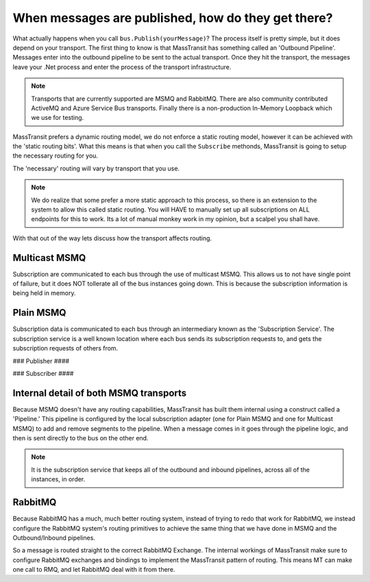 When messages are published, how do they get there?
===================================================

What actually happens when you call ``bus.Publish(yourMessage)``? The process
itself is pretty simple, but it does depend on your transport. The first thing
to know is that MassTransit has something called an 'Outbound Pipeline'. Messages
enter into the outbound pipeline to be sent to the actual transport. Once they
hit the transport, the messages leave your .Net process and enter the process
of the transport infrastructure.

.. note::

	Transports that are currently supported are MSMQ and RabbitMQ. There are
	also community contributed ActiveMQ and Azure Service Bus transports.
	Finally there is a non-production In-Memory Loopback which we use for 
	testing. 

MassTransit prefers a dynamic routing model, we do not enforce a static routing
model, however it can be achieved with the 'static routing bits'. What this 
means is that when you call the ``Subscribe`` methonds, MassTransit is going to
setup the necessary routing for you. 

The 'necessary' routing will vary by transport that you use.

.. note::

	We do realize that some prefer a more static approach to this process, so there
	is an extension to the system to allow this called static routing. You will HAVE
	to manually set up all subscriptions on ALL endpoints for this to work. Its a lot
	of manual monkey work in my opinion, but a scalpel you shall have.

With that out of the way lets discuss how the transport affects routing.

Multicast MSMQ
--------------

Subscription are communicated to each bus through the use of multicast MSMQ. 
This allows us to not have single point of failure, but it does NOT tollerate
all of the bus instances going down. This is because the subscription information
is being held in memory.

Plain MSMQ
----------

Subscription data is communicated to each bus through an intermediary known
as the 'Subscription Service'. The subscription service is a well known location
where each bus sends its subscription requests to, and gets the subscription
requests of others from. 

### Publisher ####

.. sourcecode:: csharp
    // Setup Mass Transit.
    Bus.Initialize(sbc =>
    {
        sbc.UseMsmq();
        sbc.ReceiveFrom("msmq://localhost/BulkProcessing.Web");
        sbc.UseSubscriptionService("msmq://localhost/mt_subscriptions");
        // sbc.VerifyMsmqConfiguration(); This doesn't work on Windows 8.
    });
    
    // Send Message
    var sendContext = new SendContext<Message>(message);
    sendContext.SetMessageId(Guid.NewGuid().ToString());
    sendContext.SetCorrelationId(Guid.NewGuid().ToString());
    sendContext.SetExpirationTime(DateTime.Now.AddDays(1));
    
    Bus.Instance.Publish<Message>(message);

### Subscriber ####

.. sourcecode:: csharp
    static void Main(string[] args)
    {
        Bus.Initialize(sbc =>
        {
            sbc.UseMsmq();
            sbc.ReceiveFrom("msmq://localhost/BulkProcessing.Consumer");
            sbc.UseSubscriptionService("msmq://localhost/mt_subscriptions");
            // sbc.VerifyMsmqConfiguration(); This doesn't work on Windows 8.
    
            sbc.Subscribe(subs =>
            {
                subs.Handler<Message>(msg => Console.WriteLine(msg.Text));
            });
        });
    
        while (true)
        {
            Thread.Sleep(1000);
        }
    }

Internal detail of both MSMQ transports
----------------------------------------

Because MSMQ doesn't have any routing capabilities, MassTransit has built them
internal using a construct called a 'Pipeline.' This pipeline is configured by the
local subscription adapter (one for Plain MSMQ and one for Multicast MSMQ) to add
and remove segments to the pipeline. When a message comes in it goes through the
pipeline logic, and then is sent directly to the bus on the other end.

.. note::

	It is the subscription service that keeps all of the outbound and inbound pipelines, 
	across all of the instances,  in order.

RabbitMQ
--------

Because RabbitMQ has a much, much better routing system, instead of trying
to redo that work for RabbitMQ, we instead configure the RabbitMQ system's 
routing primitives to achieve the same thing that we have done in MSMQ
and the Outbound/Inbound pipelines.

So a message is routed straight to the correct RabbitMQ Exchange. The internal
workings of MassTransit make sure to configure RabbitMQ exchanges and bindings 
to implement the MassTransit pattern of routing. This means MT can make one call
to RMQ, and let RabbitMQ deal with it from there.